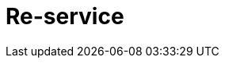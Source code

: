 = Re-service
:source-highlighter: coderay
ifdef::env-github[]
:tip-caption: :bulb:
:note-caption: :information_source:
:important-caption: :heavy_exclamation_mark:
:caution-caption: :fire:
:warning-caption: :warning
:endif::[]

image:https://img.shields.io/clojars/v/maximgb/re-service.svg[link=https://clojars.org/maximgb/re-service]
image:https://img.shields.io/badge/License-MIT-yellow.svg[link=https://raw.githubusercontent.com/MaximGB/re-service/master/LICENSE]

Re-frame supplementary library to easily declare services and dispatch co-effects/effects requests to implementing functions

== TL;DR

Re-service allows re-frame user to easily define services. A service here is a named set of functions which provide co-effects
and execute effects required or issued by re-frame event handlers. What re-service does is it translates re-frame co-effects/effects
descriptors into service function calls return values.

== Basic API

=== Service definition

A service can be defined using macros or function calls from `maximgb.re-service.core` namespace.

To define a service and it's implementation one have to:

- define a service having  application unique id
- define set of named commands by providing command id and implementing function for the service registed

[source, clojure]
----
(ns my.service.core
  (:require [maximgb.re-service.core :refer [def-re-service
                                             def-re-service-command]
                                     :include-macros true])) ;; <1>

(def-re-service ::my-service) ;; <2>

(def-re-service-command ::my-service ;; <3>
                        :sum ;; <4>
                        [cofx & args] ;; <5>
                        (apply + args)) ;; <6>
----

<1> Require `maximgb.re-service.core` namespace and refer to service and command definition macros.
<2> Define service with application unique id
<3> Define service command with:
<4> - id `:sum`
<5> - variable list of arguments (non-variable lists are also allowed)
<6> - implementing function body

=== Service commands invocation

When service is defined a corresponding re-frame's co-effect and effect are registered using provided service id as co-effect/effect id.

Thus each service command can be invoked as co-effect via re-frame's `(inject-cofx)` or as effect requested
via `(reg-event-fx)` or `(reg-event-ctx)` return value.

==== Calling service command as co-effect

To call service command as co-effect a user have to use `(inject-cofx service-id [key? command-1-id [& args] command-2-id [& args]] ...)` syntax.

Commands are executed in the order each command is called with the given arguments. The results will be added to re-frame's co-effects
map under `service-id` or `key?` (if one has been provided) key. The key value will be a map keyed by command ids, map values will be set to
corresponding command invokation results.

[NOTE]
====
If command is called as co-effect the first argument it recieves will be set to re-frame's co-effects map.
====

[source, clojure]
----
(reg-event-fx
  ::my-command
  [(inject-cofx ::my-service [:sum [1 2 3 4] :mul [1 2 3 4]])] ;; <1>
  (fn [cofx]
   (let [my-sum (get-in cofx [::my-service :sum])  ;; <2>
         my-mul (get-in cofx [::my-service :mul])] ;; <3>
     (is (= my-sum 10) "Sum is correct")
     (is (= my-mul 24) "Mul is correct"))
     {}))
----
<1> Injecting service co-effect, requesting two commands invokation (`:sum` and `:mul`) each will recieve the same list of parameters
<2> Getting `:sum` command result
<3> Getting `:mul` command result

==== Calling service command as effect

To call service command as effect a user have to add to re-frame's effects map using `service-id` as effect id a value designating
service commands invokation request (the value syntax is the same as for co-effect case)

[source, clojure]
----
(reg-event-fx
  ::my-command
 (fn [cofx]
  {::my-service [:sum [1 2 3 4] :mul [1 2 3 4]})) ;; <1>
----
<1> Of course `:sum` and `:mul` has no side-effects, thus calling'em as effects is meaningless, so here they are called for illustrative
   reasons only.
